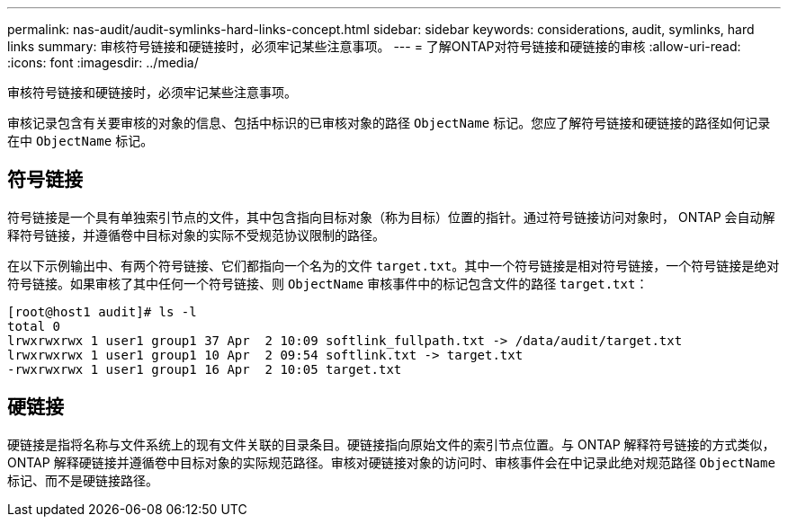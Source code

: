 ---
permalink: nas-audit/audit-symlinks-hard-links-concept.html 
sidebar: sidebar 
keywords: considerations, audit, symlinks, hard links 
summary: 审核符号链接和硬链接时，必须牢记某些注意事项。 
---
= 了解ONTAP对符号链接和硬链接的审核
:allow-uri-read: 
:icons: font
:imagesdir: ../media/


[role="lead"]
审核符号链接和硬链接时，必须牢记某些注意事项。

审核记录包含有关要审核的对象的信息、包括中标识的已审核对象的路径 `ObjectName` 标记。您应了解符号链接和硬链接的路径如何记录在中 `ObjectName` 标记。



== 符号链接

符号链接是一个具有单独索引节点的文件，其中包含指向目标对象（称为目标）位置的指针。通过符号链接访问对象时， ONTAP 会自动解释符号链接，并遵循卷中目标对象的实际不受规范协议限制的路径。

在以下示例输出中、有两个符号链接、它们都指向一个名为的文件 `target.txt`。其中一个符号链接是相对符号链接，一个符号链接是绝对符号链接。如果审核了其中任何一个符号链接、则 `ObjectName` 审核事件中的标记包含文件的路径 `target.txt`：

[listing]
----
[root@host1 audit]# ls -l
total 0
lrwxrwxrwx 1 user1 group1 37 Apr  2 10:09 softlink_fullpath.txt -> /data/audit/target.txt
lrwxrwxrwx 1 user1 group1 10 Apr  2 09:54 softlink.txt -> target.txt
-rwxrwxrwx 1 user1 group1 16 Apr  2 10:05 target.txt
----


== 硬链接

硬链接是指将名称与文件系统上的现有文件关联的目录条目。硬链接指向原始文件的索引节点位置。与 ONTAP 解释符号链接的方式类似， ONTAP 解释硬链接并遵循卷中目标对象的实际规范路径。审核对硬链接对象的访问时、审核事件会在中记录此绝对规范路径 `ObjectName` 标记、而不是硬链接路径。
